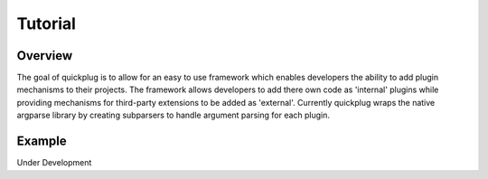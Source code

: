 Tutorial
========


Overview
--------

The goal of quickplug is to allow for an easy to use framework which enables
developers the ability to add plugin mechanisms to their projects. The
framework allows developers to add there own code as 'internal' plugins while
providing mechanisms for third-party extensions to be added as 'external'.
Currently quickplug wraps the native argparse library by creating subparsers
to handle argument parsing for each plugin.


Example
-------

Under Development